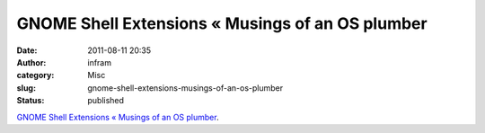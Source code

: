 GNOME Shell Extensions « Musings of an OS plumber
#################################################
:date: 2011-08-11 20:35
:author: infram
:category: Misc
:slug: gnome-shell-extensions-musings-of-an-os-plumber
:status: published

`GNOME Shell Extensions « Musings of an OS
plumber <http://blog.fpmurphy.com/2011/04/gnome-3-shell-extensions.html>`__.
